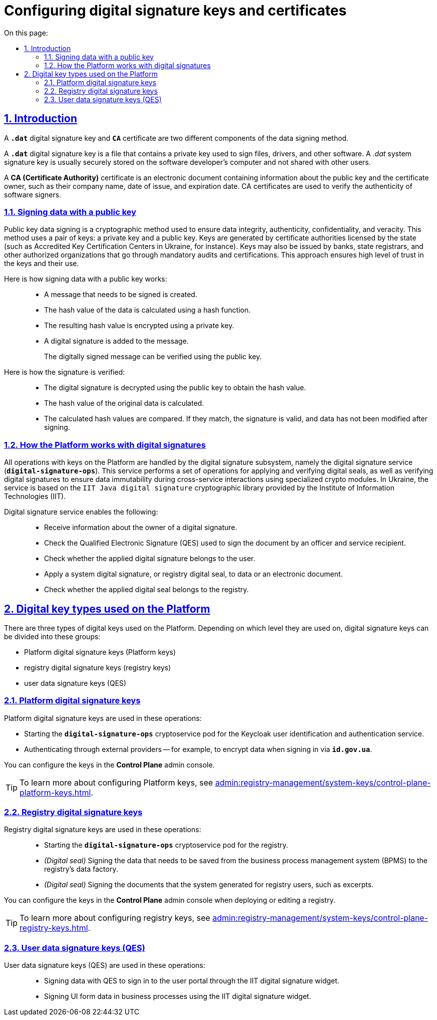 :toc-title: On this page:
:toc: auto
:toclevels: 5
:experimental:
:sectnums:
:sectnumlevels: 5
:sectanchors:
:sectlinks:
:partnums:

//= Налаштування ключів та сертифікатів цифрового підпису
= Configuring digital signature keys and certificates

//== Загальний опис
== Introduction

//Ключ цифрового підпису `*.dat*` та сертифікат підпису *`CA`* -- це два різних компоненти механізму підписання даних.

A `*.dat*` digital signature key and *`CA`* certificate are two different components of the data signing method.

//[.underline]#Ключ цифрового підпису *`.dat*`# -- це файл, який містить приватний ключ, що використовується для підпису файлів, драйверів та іншого програмного забезпечення. Ключ системного підпису _.dat_ зазвичай зберігається в захищеному місці на комп'ютері розробника програмного забезпечення і не передається іншим користувачам.

[.underline]#A *`.dat*` digital signature key# is a file that contains a private key used to sign files, drivers, and other software. A _.dat_ system signature key is usually securely stored on the software developer's computer and not shared with other users.

//[.underline]#Сертифікат підпису *CA (Certificate Authority)*# -- це електронний документ, який містить інформацію про публічний ключ та інші відомості про власника сертифіката, такі як назва компанії, дата видачі, термін дії тощо. Сертифікати підпису CA використовуються для підтвердження автентичності підписувачів програмного забезпечення.

[.underline]#A *CA (Certificate Authority)* certificate# is an electronic document containing information about the public key and the certificate owner, such as their company name, date of issue, and expiration date. CA certificates are used to verify the authenticity of software signers.

[#open-key-sign-mechanism]
//=== Механізм підписання даних відкритим ключем
=== Signing data with a public key

//[.underline]#Механізм підпису даних відкритим ключем# -- це криптографічний метод, який використовується для забезпечення цілісності, автентичності, конфіденційності та правдивості даних. У цьому методі використовується пара ключів: [.underline]#приватний ключ# та [.underline]#відкритий ключ#. Ключі генеруються уповноваженими органами -- акредитованими центрами сертифікації ключів (АЦСК), які мають відповідні дозволи та ліцензії від держави. Емітентами ключів можуть виступати банки, державні реєстратори та інші уповноважені установи, які проходять обов'язкову процедуру аудиту та сертифікації. Це забезпечує високий рівень довіри до ключів та їх використання.

[.underline]#Public key data signing# is a cryptographic method used to ensure data integrity, authenticity, confidentiality, and veracity. This method uses a pair of keys: a [.underline]#private key# and a  [.underline]#public key#. Keys are generated by certificate authorities licensed by the state (such as Accredited Key Certification Centers in Ukraine, for instance). Keys may also be issued by banks, state registrars, and other authorized organizations that go through mandatory audits and certifications. This approach ensures high level of trust in the keys and their use.

//Алгоритм підпису даних відкритим ключем наступний: ::
Here is how signing data with a public key works: ::

//* Створюються дані (повідомлення), які потрібно підписати.
* A message that needs to be signed is created.
//* Обчислюється геш-значення даних за допомогою геш-функції.
* The hash value of the data is calculated using a hash function.
//* Отримане геш-значення шифрується за допомогою приватного ключа.
* The resulting hash value is encrypted using a private key.
//* Цифровий підпис додається до повідомлення.
* A digital signature is added to the message.
+
//Отримане повідомлення із цифровим підписом може бути перевірено за допомогою відкритого ключа.
The digitally signed message can be verified using the public key.

//Алгоритм перевірки підпису наступний: ::
Here is how the signature is verified: ::

//* Цифровий підпис розшифрується з використанням відкритого ключа, щоб отримати геш-значення.
* The digital signature is decrypted using the public key to obtain the hash value.
//* Обчислюється геш-значення оригінальних даних.
* The hash value of the original data is calculated.
//* Обчислені геш-значення порівнюються. Якщо вони збігаються, то це означає, що підпис є валідним, і що дані не були змінені після підписання.
* The calculated hash values are compared. If they match, the signature is valid, and data has not been modified after signing.

[#digital-signature-ops]
//=== Операції з цифровими підписами на Платформі
=== How the Platform works with digital signatures

//За операції з ключами на Платформі реєстрів відповідає _підсистема цифрових підписів_, а саме [.underline]#Сервіс цифрових підписів# (`*digital-signature-ops*`), який реалізує пакет операцій з накладання та перевірки цифрових печаток, а також перевірки цифрових підписів для забезпечення контролю незмінності даних при міжсервісній взаємодії за допомогою спеціалізованих криптомодулів. Сервіс працює на базі криптографічної бібліотеки цифрового підпису `IIT Java digital signature` від Інституту інформаційних технологій (IIT).

//TODO: IIT = ua-specific
All operations with keys on the Platform are handled by the digital signature subsystem, namely the digital signature service (`*digital-signature-ops*`). This service performs a set of operations for applying and verifying digital seals, as well as verifying digital signatures to ensure data immutability during cross-service interactions using specialized crypto modules. In Ukraine, the service is based on the `IIT Java digital signature` cryptographic library provided by the Institute of Information Technologies (IIT).

//Сервіс цифрових підписів надає можливість: ::
Digital signature service enables the following: ::

//* отримувати дані власника цифрового підпису;
* Receive information about the owner of a digital signature.
//* перевіряти КЕП, накладений на документ посадовою особою та отримувачем послуг, а також приналежність користувачу накладеного цифрового підпису;
* Check the Qualified Electronic Signature (QES) used to sign the document by an officer and service recipient.
* Check whether the applied digital signature belongs to the user.
//* накладати системний цифровий підпис (цифрову печатку реєстру) на дані, або цифровий документ;
* Apply a system digital signature, or registry digital seal, to data or an electronic document.
//* перевіряти приналежність накладеної цифрової печатки реєстру.
* Check whether the applied digital seal belongs to the registry.

//== Типи цифрових ключів на Платформі
== Digital key types used on the Platform

//Можна виділити 3 типи цифрових ключів, що використовуються на Платформі. Залежно від рівня їх використання, ключі цифрового підпису можна поділити на:

There are three types of digital keys used on the Platform. Depending on which level they are used on, digital signature keys can be divided into these groups:

//* ключі цифрового підпису Платформи (Платформі ключі);
//TODO: ПлатформНі? (тут і далі)
* Platform digital signature keys (Platform keys)
//* ключі цифрового підпису Реєстру (Реєстрові ключі);
* registry digital signature keys (registry keys)
//* ключі підписання даних користувачами реєстру (КЕП).
* user data signature keys (QES)

//=== Платформі ключі цифрового підпису
=== Platform digital signature keys

//Платформі ключі цифрового підпису використовуються для наступних операцій: ::
Platform digital signature keys are used in these operations: ::
//TODO: Змінив ці списки з нумерації на буліти, тому ще це перелік, а не послідовність кроків

//. Ініціалізація (запуск) поди `*digital-signature-ops*` (криптосервіс) для сервісу ідентифікації та автентифікації користувачів Keycloak.
* Starting the `*digital-signature-ops*` cryptoservice pod for the Keycloak user identification and authentication service.
//. Автентифікація через зовнішніх провайдерів. Наприклад, для шифрування даних при вході до системи через *`id.gov.ua`*.
* Authenticating through external providers -- for example, to encrypt data when signing in via *`id.gov.ua`*.

//Налаштувати ключі можна в інтерфейсі адміністративної панелі *Control Plane*.
You can configure the keys in the *Control Plane* admin console.

[TIP]
====
//Детальніше про налаштування ключів реєстру ви можете переглянути на сторінці xref:admin:registry-management/system-keys/control-plane-platform-keys.adoc[].
//TODO: Мабуть, ключів Платформи, а не реєстру?
//TODO: Change link to en version
To learn more about configuring Platform keys, see xref:admin:registry-management/system-keys/control-plane-platform-keys.adoc[].
====

//=== Реєстрові ключі цифрового підпису
=== Registry digital signature keys

//Реєстрові ключі системного підпису використовуються для наступних операцій: ::
Registry digital signature keys are used in these operations: ::

//. Ініціалізація (запуск) поди `*digital-signature-ops*` (криптосервіс) для реєстру.
* Starting the `*digital-signature-ops*` cryptoservice pod for the registry.
//. _(Цифрова печатка)_ Підписання даних, які необхідно зберегти із бізнес-процесу (BPMS) до Фабрики даних реєстру.
* _(Digital seal)_ Signing the data that needs to be saved from the business process management system (BPMS) to the registry's data factory.
//. _(Цифрова печатка)_ Підписання даних документів, які генеруються системою, для користувачів реєстру. Наприклад, витяги тощо.
* _(Digital seal)_ Signing the documents that the system generated for registry users, such as excerpts.

//Налаштувати ключі можна в інтерфейсі адміністративної панелі *Control Plane* при розгортанні, або редагуванні реєстру.

You can configure the keys in the *Control Plane* admin console when deploying or editing a registry.

[TIP]
====
//Детальніше про налаштування ключів реєстру ви можете переглянути на сторінці xref:admin:registry-management/system-keys/control-plane-registry-keys.adoc[].
//TODO: Change link to en version
To learn more about configuring registry keys, see xref:admin:registry-management/system-keys/control-plane-registry-keys.adoc[].
====

//=== Ключі підписання даних користувачами (КЕП)
=== User data signature keys (QES)

//Ключі підписання даних користувачами (КЕП) використовуються для наступних операцій: ::
User data signature keys (QES) are used in these operations: ::

//. Підписання даних КЕП для входу до Кабінетів через віджет цифрового підпису IIT.
//TODO: IIT = ua-specific
* Signing data with QES to sign in to the user portal through the IIT digital signature widget.
//. Підписання даних UI-форм бізнес-процесу за допомогою віджета цифрового підпису IIT.
* Signing UI form data in business processes using the IIT digital signature widget.